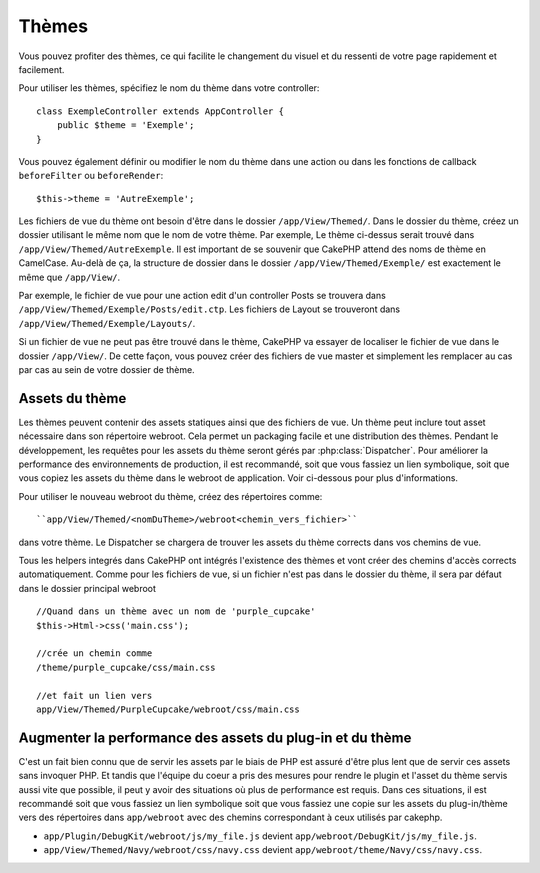 Thèmes
######

Vous pouvez profiter des thèmes, ce qui facilite le changement du visuel et
du ressenti de votre page rapidement et facilement.

Pour utiliser les thèmes, spécifiez le nom du thème dans votre controller::

    class ExempleController extends AppController {
        public $theme = 'Exemple';
    }

.. versionchanged:: 2.1
   Les versions antérieures à 2.1 ont besoin de définir
   ``$this->viewClass = 'Theme'``.
   2.1 enlève cette condition puisque la classe normale ``View``
   supporte les thèmes.

Vous pouvez également définir ou modifier le nom du thème dans une action ou
dans les fonctions de callback ``beforeFilter`` ou ``beforeRender``::

    $this->theme = 'AutreExemple';

Les fichiers de vue du thème ont besoin d'être dans le dossier
``/app/View/Themed/``. Dans le dossier du thème, créez un dossier utilisant
le même nom que le nom de votre thème. Par exemple, Le thème ci-dessus serait
trouvé dans ``/app/View/Themed/AutreExemple``. Il est important de se souvenir
que CakePHP attend des noms de thème en CamelCase. Au-delà de ça, la structure
de dossier dans le dossier ``/app/View/Themed/Exemple/`` est exactement le même
que ``/app/View/``.

Par exemple, le fichier de vue pour une action edit d'un controller Posts
se trouvera dans ``/app/View/Themed/Exemple/Posts/edit.ctp``. Les fichiers de
Layout se trouveront dans ``/app/View/Themed/Exemple/Layouts/``.

Si un fichier de vue ne peut pas être trouvé dans le thème, CakePHP va
essayer de localiser le fichier de vue dans le dossier ``/app/View/``.
De cette façon, vous pouvez créer des fichiers de vue master et simplement
les remplacer au cas par cas au sein de votre dossier de thème.

Assets du thème
---------------

Les thèmes peuvent contenir des assets statiques ainsi que des fichiers de vue.
Un thème peut inclure tout asset nécessaire dans son répertoire webroot. Cela
permet un packaging facile et une distribution des thèmes. Pendant le
développement, les requêtes pour les assets du thème seront gérés par
:php:class:`Dispatcher`. Pour améliorer la performance des environnements de
production, il est recommandé, soit que vous fassiez un lien symbolique, soit
que vous copiez les assets du thème dans le webroot de application. Voir
ci-dessous pour plus d'informations.

Pour utiliser le nouveau webroot du thème, créez des répertoires comme::

``app/View/Themed/<nomDuTheme>/webroot<chemin_vers_fichier>``

dans votre thème. Le Dispatcher se chargera de trouver les assets du thème
corrects dans vos chemins de vue.

Tous les helpers integrés dans CakePHP ont intégrés l'existence des thèmes
et vont créer des chemins d'accès corrects automatiquement. Comme pour les
fichiers de vue, si un fichier n'est pas dans le dossier du thème, il sera
par défaut dans le dossier principal webroot ::

    //Quand dans un thème avec un nom de 'purple_cupcake'
    $this->Html->css('main.css');

    //crée un chemin comme
    /theme/purple_cupcake/css/main.css

    //et fait un lien vers
    app/View/Themed/PurpleCupcake/webroot/css/main.css

Augmenter la performance des assets du plug-in et du thème
----------------------------------------------------------

C'est un fait bien connu que de servir les assets par le biais de PHP est
assuré d'être plus lent que de servir ces assets sans invoquer PHP. Et
tandis que l'équipe du coeur a pris des mesures pour rendre le plugin et
l'asset du thème servis aussi vite que possible, il peut y avoir des
situations où plus de performance est requis. Dans ces situations, il
est recommandé soit que vous fassiez un lien symbolique soit que vous
fassiez une copie sur les assets du plug-in/thème vers des répertoires
dans ``app/webroot`` avec des chemins correspondant à ceux utilisés par
cakephp.

-  ``app/Plugin/DebugKit/webroot/js/my_file.js`` devient
   ``app/webroot/DebugKit/js/my_file.js``.
-  ``app/View/Themed/Navy/webroot/css/navy.css`` devient
   ``app/webroot/theme/Navy/css/navy.css``.


.. meta::
    :title lang=fr: Thèmes
    :keywords lang=fr: environnements de production,dossier du thème,fichiers layout,requêtes de développement,fonctions de callback,structure de dossier,vue par défaut,dispatcher,lien symbolique,cas de base,layouts,assets,cakephp,thèmes,themes,avantage
